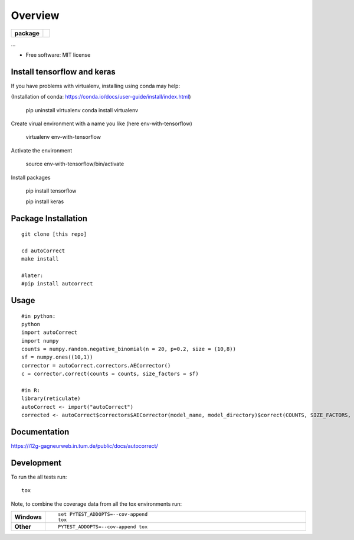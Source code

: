 ========
Overview
========

.. start-badges

.. list-table::
    :stub-columns: 1

    * - package
      - | |version| |wheel| |supported-versions| |supported-implementations|
        | |commits-since|



.. |requires| image:: https://requires.io/github/matusevi/autonorm/requirements.svg?branch=master
    :alt: Requirements Status
    :target: https://requires.io/github/matusevi/autonorm/requirements/?branch=master

.. |codecov| image:: https://codecov.io/github/matusevi/autonorm/coverage.svg?branch=master
    :alt: Coverage Status
    :target: https://codecov.io/github/matusevi/autonorm

.. |version| image:: https://img.shields.io/pypi/v/autonorm.svg
    :alt: PyPI Package latest release
    :target: https://pypi.python.org/pypi/autonorm

.. |commits-since| image:: https://img.shields.io/github/commits-since/matusevi/autonorm/v1.0.0.svg
    :alt: Commits since latest release
    :target: https://github.com/matusevi/autonorm/compare/v1.0.0...master

.. |wheel| image:: https://img.shields.io/pypi/wheel/autonorm.svg
    :alt: PyPI Wheel
    :target: https://pypi.python.org/pypi/autonorm

.. |supported-versions| image:: https://img.shields.io/pypi/pyversions/autonorm.svg
    :alt: Supported versions
    :target: https://pypi.python.org/pypi/autonorm

.. |supported-implementations| image:: https://img.shields.io/pypi/implementation/autonorm.svg
    :alt: Supported implementations
    :target: https://pypi.python.org/pypi/autonorm


.. end-badges

...

* Free software: MIT license

Install tensorflow and keras
============================

If you have problems with virtualenv, installing using conda may help: 

(Installation of conda: https://conda.io/docs/user-guide/install/index.html)

    pip uninstall virtualenv
    conda install virtualenv

Create virual environment with a name you like (here env-with-tensorflow)

    virtualenv env-with-tensorflow
    
Activate the environment

    source env-with-tensorflow/bin/activate

Install packages 

    pip install tensorflow
    
    pip install keras



Package Installation
============

::

    git clone [this repo]
    
    cd autoCorrect
    make install
    
    #later:
    #pip install autcorrect


Usage
============

::

    #in python:
    python
    import autoCorrect
    import numpy
    counts = numpy.random.negative_binomial(n = 20, p=0.2, size = (10,8))
    sf = numpy.ones((10,1))
    corrector = autoCorrect.correctors.AECorrector()
    c = corrector.correct(counts = counts, size_factors = sf)
    
    #in R:
    library(reticulate)
    autoCorrect <- import("autoCorrect")
    corrected <- autoCorrect$correctors$AECorrector(model_name, model_directory)$correct(COUNTS, SIZE_FACTORS, only_predict=FALSE)

Documentation
=============

https://i12g-gagneurweb.in.tum.de/public/docs/autocorrect/

Development
===========

To run the all tests run::

    tox

Note, to combine the coverage data from all the tox environments run:

.. list-table::
    :widths: 10 90
    :stub-columns: 1

    - - Windows
      - ::

            set PYTEST_ADDOPTS=--cov-append
            tox

    - - Other
      - ::

            PYTEST_ADDOPTS=--cov-append tox
